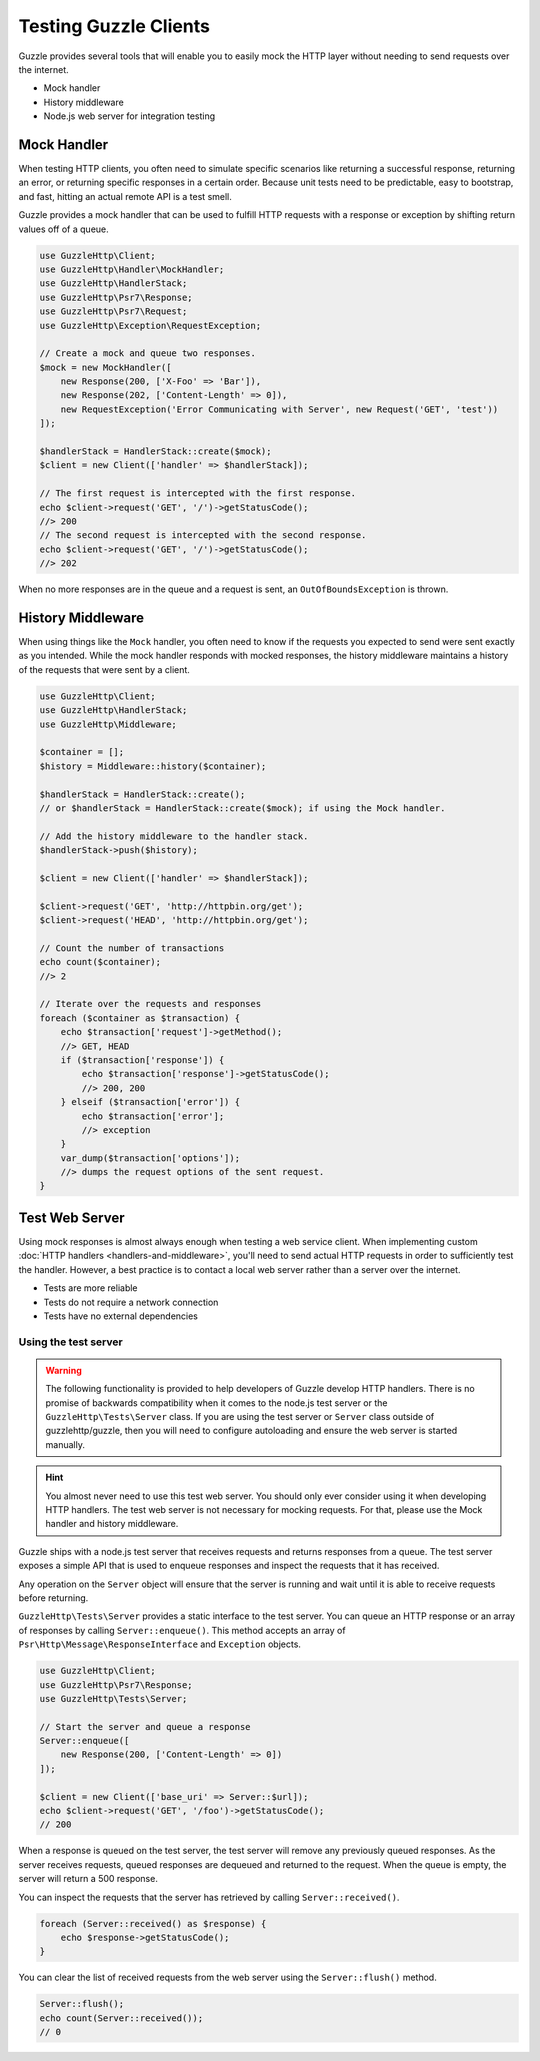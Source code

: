 ======================
Testing Guzzle Clients
======================

Guzzle provides several tools that will enable you to easily mock the HTTP
layer without needing to send requests over the internet.

* Mock handler
* History middleware
* Node.js web server for integration testing


Mock Handler
============

When testing HTTP clients, you often need to simulate specific scenarios like
returning a successful response, returning an error, or returning specific
responses in a certain order. Because unit tests need to be predictable, easy
to bootstrap, and fast, hitting an actual remote API is a test smell.

Guzzle provides a mock handler that can be used to fulfill HTTP requests with
a response or exception by shifting return values off of a queue.

.. code-block:: php

    use GuzzleHttp\Client;
    use GuzzleHttp\Handler\MockHandler;
    use GuzzleHttp\HandlerStack;
    use GuzzleHttp\Psr7\Response;
    use GuzzleHttp\Psr7\Request;
    use GuzzleHttp\Exception\RequestException;

    // Create a mock and queue two responses.
    $mock = new MockHandler([
        new Response(200, ['X-Foo' => 'Bar']),
        new Response(202, ['Content-Length' => 0]),
        new RequestException('Error Communicating with Server', new Request('GET', 'test'))
    ]);

    $handlerStack = HandlerStack::create($mock);
    $client = new Client(['handler' => $handlerStack]);

    // The first request is intercepted with the first response.
    echo $client->request('GET', '/')->getStatusCode();
    //> 200
    // The second request is intercepted with the second response.
    echo $client->request('GET', '/')->getStatusCode();
    //> 202

When no more responses are in the queue and a request is sent, an
``OutOfBoundsException`` is thrown.


History Middleware
==================

When using things like the ``Mock`` handler, you often need to know if the
requests you expected to send were sent exactly as you intended. While the mock
handler responds with mocked responses, the history middleware maintains a
history of the requests that were sent by a client.

.. code-block:: php

    use GuzzleHttp\Client;
    use GuzzleHttp\HandlerStack;
    use GuzzleHttp\Middleware;

    $container = [];
    $history = Middleware::history($container);

    $handlerStack = HandlerStack::create(); 
    // or $handlerStack = HandlerStack::create($mock); if using the Mock handler.
    
    // Add the history middleware to the handler stack.
    $handlerStack->push($history);

    $client = new Client(['handler' => $handlerStack]);

    $client->request('GET', 'http://httpbin.org/get');
    $client->request('HEAD', 'http://httpbin.org/get');

    // Count the number of transactions
    echo count($container);
    //> 2

    // Iterate over the requests and responses
    foreach ($container as $transaction) {
        echo $transaction['request']->getMethod();
        //> GET, HEAD
        if ($transaction['response']) {
            echo $transaction['response']->getStatusCode();
            //> 200, 200
        } elseif ($transaction['error']) {
            echo $transaction['error'];
            //> exception
        }
        var_dump($transaction['options']);
        //> dumps the request options of the sent request.
    }


Test Web Server
===============

Using mock responses is almost always enough when testing a web service client.
When implementing custom :doc:`HTTP handlers <handlers-and-middleware>`, you'll
need to send actual HTTP requests in order to sufficiently test the handler.
However, a best practice is to contact a local web server rather than a server
over the internet.

- Tests are more reliable
- Tests do not require a network connection
- Tests have no external dependencies


Using the test server
---------------------

.. warning::

    The following functionality is provided to help developers of Guzzle
    develop HTTP handlers. There is no promise of backwards compatibility
    when it comes to the node.js test server or the ``GuzzleHttp\Tests\Server``
    class. If you are using the test server or ``Server`` class outside of
    guzzlehttp/guzzle, then you will need to configure autoloading and
    ensure the web server is started manually.

.. hint::

    You almost never need to use this test web server. You should only ever
    consider using it when developing HTTP handlers. The test web server
    is not necessary for mocking requests. For that, please use the
    Mock handler and history middleware.

Guzzle ships with a node.js test server that receives requests and returns
responses from a queue. The test server exposes a simple API that is used to
enqueue responses and inspect the requests that it has received.

Any operation on the ``Server`` object will ensure that
the server is running and wait until it is able to receive requests before
returning.

``GuzzleHttp\Tests\Server`` provides a static interface to the test server. You
can queue an HTTP response or an array of responses by calling
``Server::enqueue()``. This method accepts an array of
``Psr\Http\Message\ResponseInterface`` and ``Exception`` objects.

.. code-block:: php

    use GuzzleHttp\Client;
    use GuzzleHttp\Psr7\Response;
    use GuzzleHttp\Tests\Server;

    // Start the server and queue a response
    Server::enqueue([
        new Response(200, ['Content-Length' => 0])
    ]);

    $client = new Client(['base_uri' => Server::$url]);
    echo $client->request('GET', '/foo')->getStatusCode();
    // 200

When a response is queued on the test server, the test server will remove any
previously queued responses. As the server receives requests, queued responses
are dequeued and returned to the request. When the queue is empty, the server
will return a 500 response.

You can inspect the requests that the server has retrieved by calling
``Server::received()``.

.. code-block:: php

    foreach (Server::received() as $response) {
        echo $response->getStatusCode();
    }

You can clear the list of received requests from the web server using the
``Server::flush()`` method.

.. code-block:: php

    Server::flush();
    echo count(Server::received());
    // 0
